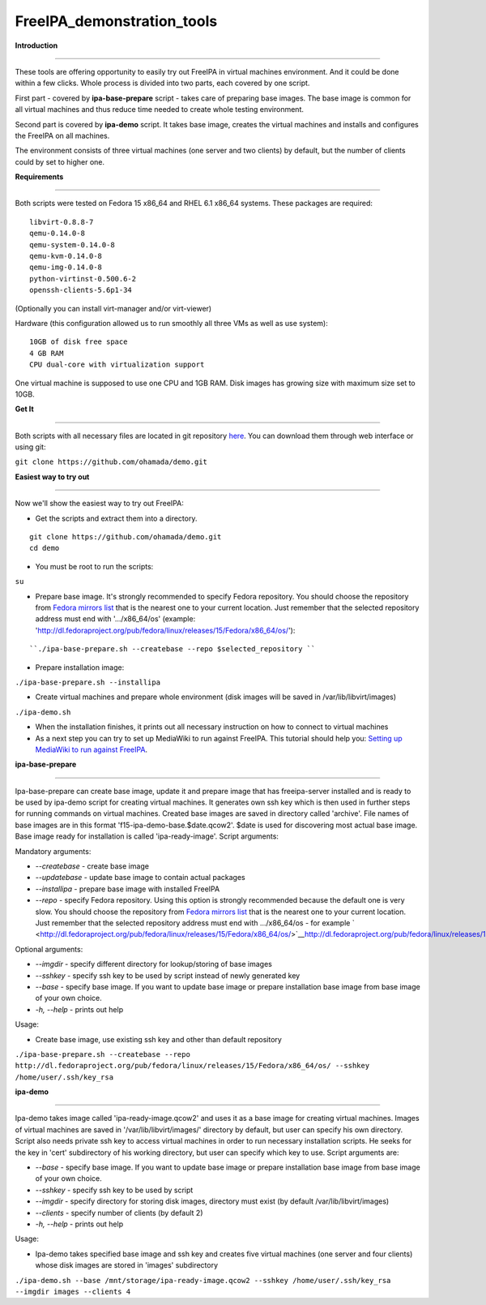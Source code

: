 FreeIPA_demonstration_tools
===========================

**Introduction**

--------------

These tools are offering opportunity to easily try out FreeIPA in
virtual machines environment. And it could be done within a few clicks.
Whole process is divided into two parts, each covered by one script.

First part - covered by **ipa-base-prepare** script - takes care of
preparing base images. The base image is common for all virtual machines
and thus reduce time needed to create whole testing environment.

Second part is covered by **ipa-demo** script. It takes base image,
creates the virtual machines and installs and configures the FreeIPA on
all machines.

The environment consists of three virtual machines (one server and two
clients) by default, but the number of clients could by set to higher
one.

**Requirements**

--------------

Both scripts were tested on Fedora 15 x86_64 and RHEL 6.1 x86_64
systems. These packages are required:

::

    libvirt-0.8.8-7
    qemu-0.14.0-8
    qemu-system-0.14.0-8
    qemu-kvm-0.14.0-8
    qemu-img-0.14.0-8
    python-virtinst-0.500.6-2
    openssh-clients-5.6p1-34

(Optionally you can install virt-manager and/or virt-viewer)

Hardware (this configuration allowed us to run smoothly all three VMs as
well as use system):

::

    10GB of disk free space
    4 GB RAM
    CPU dual-core with virtualization support

One virtual machine is supposed to use one CPU and 1GB RAM. Disk images
has growing size with maximum size set to 10GB.

**Get It**

--------------

Both scripts with all necessary files are located in git repository
`here <https://github.com/ohamada/demo>`__. You can download them
through web interface or using git:

``git clone https://github.com/ohamada/demo.git``

**Easiest way to try out**

--------------

Now we'll show the easiest way to try out FreeIPA:

-  Get the scripts and extract them into a directory.

::

    git clone https://github.com/ohamada/demo.git
    cd demo

-  You must be root to run the scripts:

``su``

-  Prepare base image. It's strongly recommended to specify Fedora
   repository. You should choose the repository from `Fedora mirrors
   list <http://mirrors.fedoraproject.org/publiclist/Fedora/15/x86_64/>`__
   that is the nearest one to your current location. Just remember that
   the selected repository address must end with '.../x86_64/os'
   (example:
   'http://dl.fedoraproject.org/pub/fedora/linux/releases/15/Fedora/x86_64/os/'):

::

   ``./ipa-base-prepare.sh --createbase --repo $selected_repository ``

-  Prepare installation image:

``./ipa-base-prepare.sh --installipa``

-  Create virtual machines and prepare whole environment (disk images
   will be saved in /var/lib/libvirt/images)

``./ipa-demo.sh``

-  When the installation finishes, it prints out all necessary
   instruction on how to connect to virtual machines

-  As a next step you can try to set up MediaWiki to run against
   FreeIPA. This tutorial should help you: `Setting up MediaWiki to run
   against FreeIPA <Setting_up_MediaWiki_to_run_against_FreeIPA>`__.

**ipa-base-prepare**

--------------

Ipa-base-prepare can create base image, update it and prepare image that
has freeipa-server installed and is ready to be used by ipa-demo script
for creating virtual machines. It generates own ssh key which is then
used in further steps for running commands on virtual machines. Created
base images are saved in directory called 'archive'. File names of base
images are in this format 'f15-ipa-demo-base.$date.qcow2'. $date is used
for discovering most actual base image. Base image ready for
installation is called 'ipa-ready-image'. Script arguments:

Mandatory arguments:

-  *--createbase* - create base image
-  *--updatebase* - update base image to contain actual packages
-  *--installipa* - prepare base image with installed FreeIPA
-  *--repo* - specify Fedora repository. Using this option is strongly
   recommended because the default one is very slow. You should choose
   the repository from `Fedora mirrors
   list <http://mirrors.fedoraproject.org/publiclist/Fedora/15/x86_64/>`__
   that is the nearest one to your current location. Just remember that
   the selected repository address must end with .../x86_64/os - for
   example
   ` <http://dl.fedoraproject.org/pub/fedora/linux/releases/15/Fedora/x86_64/os/>`__\ http://dl.fedoraproject.org/pub/fedora/linux/releases/15/Fedora/x86_64/os/

Optional arguments:

-  *--imgdir* - specify different directory for lookup/storing of base
   images
-  *--sshkey* - specify ssh key to be used by script instead of newly
   generated key
-  *--base* - specify base image. If you want to update base image or
   prepare installation base image from base image of your own choice.
-  *-h, --help* - prints out help

Usage:

-  Create base image, use existing ssh key and other than default
   repository

``./ipa-base-prepare.sh --createbase --repo http://dl.fedoraproject.org/pub/fedora/linux/releases/15/Fedora/x86_64/os/ --sshkey /home/user/.ssh/key_rsa``

**ipa-demo**

--------------

Ipa-demo takes image called 'ipa-ready-image.qcow2' and uses it as a
base image for creating virtual machines. Images of virtual machines are
saved in '/var/lib/libvirt/images/' directory by default, but user can
specify his own directory. Script also needs private ssh key to access
virtual machines in order to run necessary installation scripts. He
seeks for the key in 'cert' subdirectory of his working directory, but
user can specify which key to use. Script arguments are:

-  *--base* - specify base image. If you want to update base image or
   prepare installation base image from base image of your own choice.
-  *--sshkey* - specify ssh key to be used by script
-  *--imgdir* - specify directory for storing disk images, directory
   must exist (by default /var/lib/libvirt/images)
-  *--clients* - specify number of clients (by default 2)
-  *-h, --help* - prints out help

Usage:

-  Ipa-demo takes specified base image and ssh key and creates five
   virtual machines (one server and four clients) whose disk images are
   stored in 'images' subdirectory

``./ipa-demo.sh --base /mnt/storage/ipa-ready-image.qcow2 --sshkey /home/user/.ssh/key_rsa --imgdir images --clients 4``